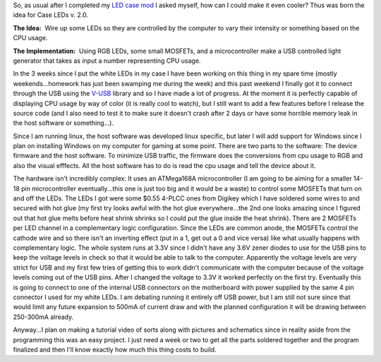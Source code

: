 .. rstblog-settings::
   :title: Case LEDs version 2.0
   :date: 2012/03/19
   :url: /2012/03/19/case-leds-version-2-0
   :tags: hardware, linux, programming

So, as usual after I completed my `LED case mod <http://cuznersoft.com/wordpress/?p=126>`__ I asked myself, how can I could make it even cooler? Thus was born the idea for Case LEDs v. 2.0.

**The Idea\:**  Wire up some LEDs so they are controlled by the computer to vary their intensity or something based on the CPU usage.

**The Implementation\:**  Using RGB LEDs, some small MOSFETs, and a microcontroller make a USB controlled light generator that takes as input a number representing CPU usage.

In the 3 weeks since I put the white LEDs in my case I have been working on this thing in my spare time (mostly weekends...homework has just been swamping me during the week) and this past weekend I finally got it to connect through the USB using the `V-USB <http://www.obdev.at/products/vusb/index.html>`__ library and so I have made a lot of progress. At the moment it is perfectly capable of displaying CPU usage by way of color (it is really cool to watch), but I still want to add a few features before I release the source code (and I also need to test it to make sure it doesn't crash after 2 days or have some horrible memory leak in the host software or something...).

Since I am running linux, the host software was developed linux specific, but later I will add support for Windows since I plan on installing Windows on my computer for gaming at some point. There are two parts to the software\: The device firmware and the host software. To minimize USB traffic, the firmware does the conversions from cpu usage to RGB and also the visual efffects. All the host software has to do is read the cpu usage and tell the device about it.

The hardware isn't incredibly complex\: It uses an ATMega168A microcontroller (I am going to be aiming for a smaller 14-18 pin microcontroller eventually...this one is just too big and it would be a waste) to control some MOSFETs that turn on and off the LEDs. The LEDs I got were some $0.55 4-PLCC ones from Digikey which I have soldered some wires to and secured with hot glue (my first try looks awful with the hot glue everywhere...the 2nd one looks amazing since I figured out that hot glue melts before heat shrink shrinks so I could put the glue inside the heat shrink). There are 2 MOSFETs per LED channel in a complementary logic configuration. Since the LEDs are common anode, the MOSFETs control the cathode wire and so there isn't an inverting effect (put in a 1, get out a 0 and vice versa) like what usually happens with complementary logic. The whole system runs at 3.3V since I didn't have any 3.6V zener diodes to use for the USB pins to keep the voltage levels in check so that it would be able to talk to the computer. Apparently the voltage levels are very strict for USB and my first few tries of getting this to work didn't communicate with the computer because of the voltage levels coming out of the USB pins. After I changed the voltage to 3.3V it worked perfectly on the first try. Eventually this is going to connect to one of the internal USB connectors on the motherboard with power supplied by the same 4 pin connector I used for my white LEDs. I am debating running it entirely off USB power, but I am still not sure since that would limit any future expansion to 500mA of current draw and with the planned configuration it will be drawing between 250-300mA already.

Anyway...I plan on making a tutorial video of sorts along with pictures and schematics since in reality aside from the programming this was an easy project. I just need a week or two to get all the parts soldered together and the program finalized and then I'll know exactly how much this thing costs to build.